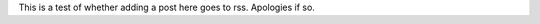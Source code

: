 .. title: test2
.. slug: test2
.. date: 2014-07-06 14:39:19 UTC
.. tags: test
.. link: 
.. description: 
.. type: text

This is a test of whether adding a post here goes to rss.
Apologies if so.

